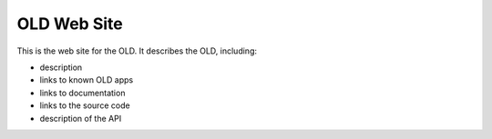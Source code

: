 ================================================================================
  OLD Web Site
================================================================================

This is the web site for the OLD. It describes the OLD, including:

- description
- links to known OLD apps
- links to documentation
- links to the source code
- description of the API

.. image:: images/OLD-website-sreenshot.png

